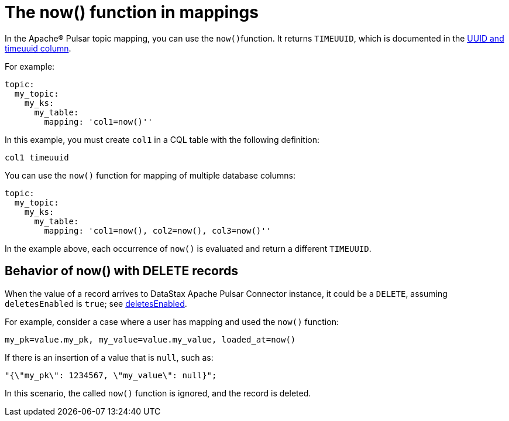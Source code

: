 = The now() function in mappings

In the Apache® Pulsar topic mapping, you can use the ``now()``function.
It returns `TIMEUUID`, which is documented in the link:https://docs.datastax.com/en/dse/6.8/cql/cql/cql_using/refTimeUuidFunctions.html[UUID and timeuuid column].

For example:

[source,language-yaml]
----
topic:
  my_topic:
    my_ks:
      my_table:
        mapping: 'col1=now()''
----

In this example, you must create `col1` in a CQL table with the following definition:

[source,no-highlight]
----
col1 timeuuid
----

You can use the `now()` function for mapping of multiple database columns:

[source,language-yaml]
----
topic:
  my_topic:
    my_ks:
      my_table:
        mapping: 'col1=now(), col2=now(), col3=now()''
----

In the example above, each occurrence of `now()` is evaluated and return a different `TIMEUUID`.

== Behavior of now() with DELETE records

When the value of a record arrives to DataStax Apache Pulsar Connector instance, it could be a `DELETE`, assuming `deletesEnabled` is `true`; see xref:cfgRefPulsarDseTable.adoc#deletesEnabled[deletesEnabled].

For example, consider a case where a user has mapping and used the `now()` function:

[source,no-highlight]
----
my_pk=value.my_pk, my_value=value.my_value, loaded_at=now()
----

If there is an insertion of a value that is `null`, such as:

[source,no-highlight]
----
"{\"my_pk\": 1234567, \"my_value\": null}";
----

In this scenario, the called `now()` function is ignored, and the record is deleted.
